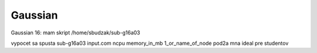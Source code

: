 ========
Gaussian
========

Gaussian 16:
mam skript 
/home/sbudzak/sub-g16a03

vypocet sa spusta sub-g16a03 input.com ncpu memory_in_mb 1_or_name_of_node
pod2a mna ideal pre studentov


